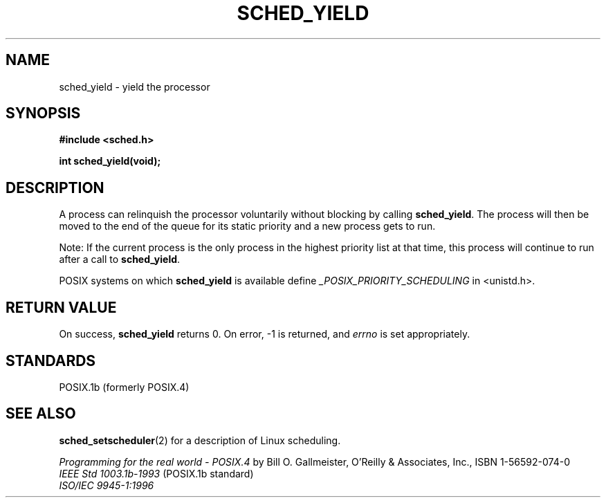 .\" Hey Emacs! This file is -*- nroff -*- source.
.\"
.\" Copyright (C) Tom Bjorkholm & Markus Kuhn, 1996
.\"
.\" This is free documentation; you can redistribute it and/or
.\" modify it under the terms of the GNU General Public License as
.\" published by the Free Software Foundation; either version 2 of
.\" the License, or (at your option) any later version.
.\"
.\" The GNU General Public License's references to "object code"
.\" and "executables" are to be interpreted as the output of any
.\" document formatting or typesetting system, including
.\" intermediate and printed output.
.\"
.\" This manual is distributed in the hope that it will be useful,
.\" but WITHOUT ANY WARRANTY; without even the implied warranty of
.\" MERCHANTABILITY or FITNESS FOR A PARTICULAR PURPOSE.  See the
.\" GNU General Public License for more details.
.\"
.\" You should have received a copy of the GNU General Public
.\" License along with this manual; if not, write to the Free
.\" Software Foundation, Inc., 675 Mass Ave, Cambridge, MA 02139,
.\" USA.
.\"
.\" 1996-04-01 Tom Bjorkholm <tomb@mydata.se>
.\"            First version written
.\" 1996-04-10 Markus Kuhn <mskuhn@cip.informatik.uni-erlangen.de>
.\"            revision
.\"
.TH SCHED_YIELD 2 "1996-04-10" "Linux 1.3.81" "Linux Programmer's Manual"
.SH NAME
sched_yield \- yield the processor
.SH SYNOPSIS
.B #include <sched.h>
.sp
\fBint sched_yield(void);
.fi
.SH DESCRIPTION
A process can relinquish the processor voluntarily without blocking by calling 
.BR sched_yield .
The process will then be moved to the end of the queue for its static
priority and a new process gets to run.

Note: If the current process is the only process in the highest
priority list at that time, this process will continue to run after a
call to
.BR sched_yield .

POSIX systems on which
.B sched_yield
is available define
.I _POSIX_PRIORITY_SCHEDULING
in <unistd.h>.

.SH RETURN VALUE
On success,
.B sched_yield
returns 0.
On error, \-1 is returned, and
.I errno
is set appropriately.

.SH STANDARDS
POSIX.1b (formerly POSIX.4)
.SH SEE ALSO
.BR sched_setscheduler (2) 
for a description of Linux scheduling.
.PP
.I Programming for the real world \- POSIX.4
by Bill O. Gallmeister, O'Reilly & Associates, Inc., ISBN 1-56592-074-0
.br
.I IEEE Std 1003.1b-1993
(POSIX.1b standard)
.br
.I ISO/IEC 9945-1:1996
